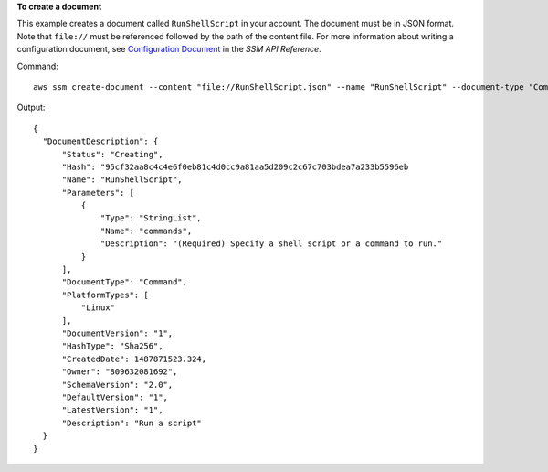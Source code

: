 **To create a document**

This example creates a document called ``RunShellScript`` in your account. The document must be in JSON format. Note that ``file://`` must be referenced followed by the path of the content file. For more information about writing a configuration document, see `Configuration Document`_ in the *SSM API Reference*.

.. _`Configuration Document`: http://docs.aws.amazon.com/ssm/latest/APIReference/aws-ssm-document.html

Command::

  aws ssm create-document --content "file://RunShellScript.json" --name "RunShellScript" --document-type "Command"

Output::

  {
    "DocumentDescription": {
        "Status": "Creating",
        "Hash": "95cf32aa8c4c4e6f0eb81c4d0cc9a81aa5d209c2c67c703bdea7a233b5596eb
        "Name": "RunShellScript",
        "Parameters": [
            {
                "Type": "StringList",
                "Name": "commands",
                "Description": "(Required) Specify a shell script or a command to run."
            }
        ],
        "DocumentType": "Command",
        "PlatformTypes": [
            "Linux"
        ],
        "DocumentVersion": "1",
        "HashType": "Sha256",
        "CreatedDate": 1487871523.324,
        "Owner": "809632081692",
        "SchemaVersion": "2.0",
        "DefaultVersion": "1",
        "LatestVersion": "1",
        "Description": "Run a script"
    }
  }
